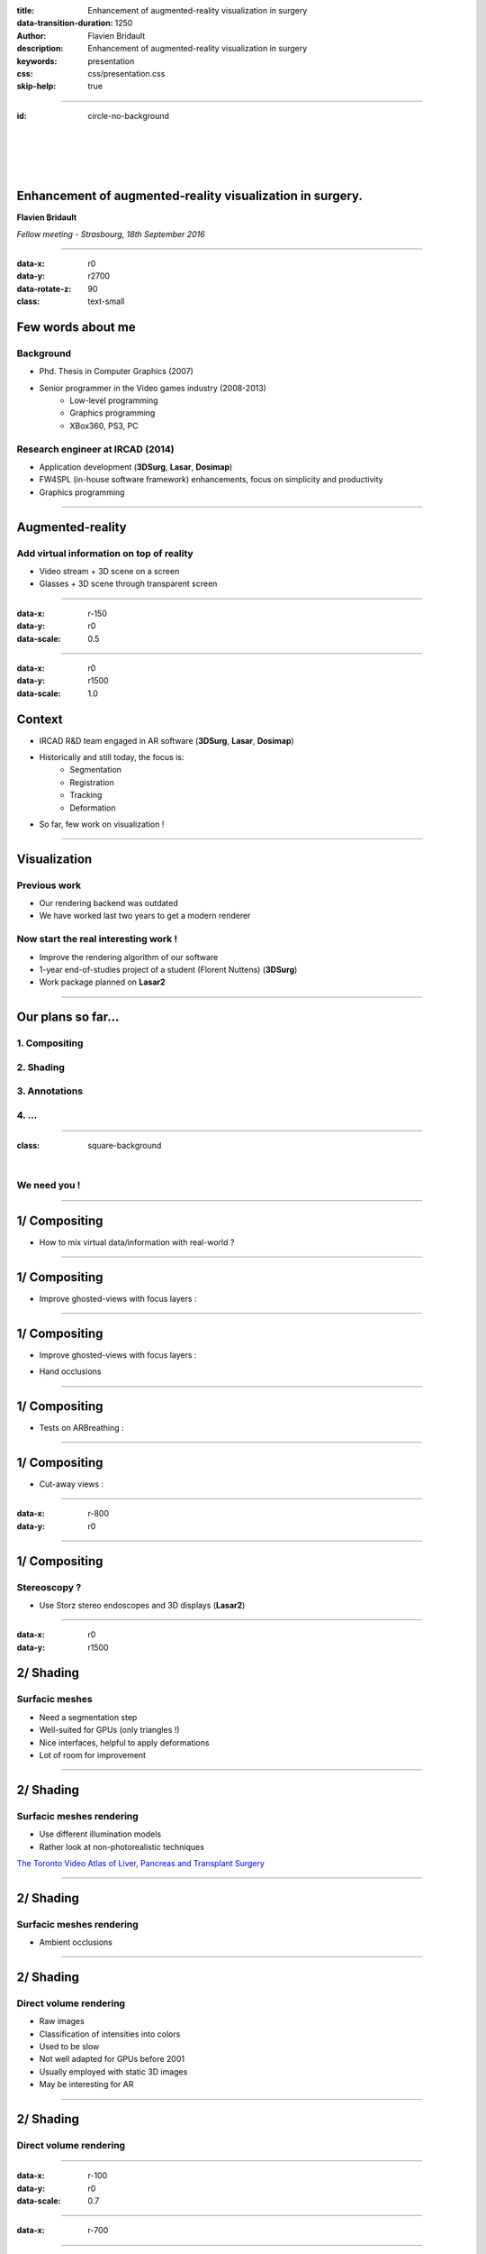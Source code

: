 :title: Enhancement of augmented-reality visualization in surgery
:data-transition-duration: 1250
:author: Flavien Bridault
:description: Enhancement of augmented-reality visualization in surgery
:keywords: presentation
:css: css/presentation.css
:skip-help: true

----

:id: circle-no-background

|
|
|
|

Enhancement of augmented-reality visualization in surgery.
============================================================

**Flavien Bridault**

*Fellow meeting - Strasbourg, 18th September 2016*

----

:data-x: r0
:data-y: r2700
:data-rotate-z: 90
:class: text-small

Few words about me
====================

Background
*******************
- Phd. Thesis in Computer Graphics (2007)
- Senior programmer in the Video games industry (2008-2013)
    - Low-level programming
    - Graphics programming
    - XBox360, PS3, PC

Research engineer at IRCAD (2014)
***************************************
- Application development (**3DSurg**, **Lasar**, **Dosimap**)
- FW4SPL (in-house software framework) enhancements, focus on simplicity and productivity
- Graphics programming

----

Augmented-reality
==================

Add virtual information on top of reality
*********************************************

- Video stream + 3D scene on a screen
- Glasses + 3D scene through transparent screen

.. image:: images/ar1.jpg
           :width: 35%
           :class: tiled

.. image:: images/ar2.jpg
           :width: 35%
           :class: tiled

----

:data-x: r-150
:data-y: r0
:data-scale: 0.5

----

:data-x: r0
:data-y: r1500
:data-scale: 1.0

Context
==============

- IRCAD R&D team engaged in AR software (**3DSurg**, **Lasar**, **Dosimap**)
- Historically and still today, the focus is:
    - Segmentation
    - Registration
    - Tracking
    - Deformation
- So far, few work on visualization !

----

Visualization
==============

Previous work
****************
- Our rendering backend was outdated
- We have worked last two years to get a modern renderer

Now start the real interesting work !
*******************************************

- Improve the rendering algorithm of our software
- 1-year end-of-studies project of a student (Florent Nuttens) (**3DSurg**)
- Work package planned on **Lasar2**

----

Our plans so far...
=================================================

1. Compositing
****************************************
2. Shading
******************************
3. Annotations
*********************
4. ...
***********

----

:class: square-background

|

.. image:: images/we_need_you.jpg
           :width: 30%

We need you !
**************

----

1/ Compositing
========================================

- How to mix virtual data/information with real-world ?

.. raw:: html

    <center>
    <iframe width="560" height="315" src="https://www.youtube.com/embed/uVDxMr-47kU?t=5m26s" frameborder="0" allowfullscreen></iframe>
    </center>

----

1/ Compositing
========================================

- Improve ghosted-views with focus layers :

.. image:: images/clearview1.png
           :width: 30%
           :class: tiled

.. image:: images/clearview2.png
           :width: 30%
           :class: right

.. image:: images/clearview3.png
           :width: 30%
           :class: tiled

.. image:: images/clearview4.png
           :width: 30%
           :class: right

.. raw:: html

    <div class="legend">
    ClearView:An Interactive Context Preserving Hotspot Visualization Technique, Jens Krüger et al., 2005
    </div>

----

1/ Compositing
========================================

- Improve ghosted-views with focus layers :

.. image:: images/rvrar2.png
           :width: 30%
           :class: tiled

.. image:: images/rvrar3.png
           :width: 30%
           :class: right

- Hand occlusions

.. image:: images/rvrar1.png
           :width: 30%
           :class: tiled

.. image:: images/rvrar4.png
           :width: 30%
           :class: right

.. raw:: html

    <div class="legend">
    Real-time Volume Rendering for High Quality Visualization in Augmented Reality, Kutter et al., 2008
    </div>

----

1/ Compositing
========================================

- Tests on ARBreathing :

.. raw:: html

       <video width="640" height="480" controls>
          <source src="../git/fellowMeeting_20160915/videos/arbreathing-visu.mp4" >
          Your browser does not support the video tag.
       </video>

----

1/ Compositing
========================================

- Cut-away views :

.. image:: images/smart1.png
           :width: 80%
           :class: tiled

----

:data-x: r-800
:data-y: r0

.. image:: images/smart2.jpg
           :width: 80%
           :class: tiled

.. raw:: html

    <div class="legend">
    GPU-based Smart Visibility Techniques for Tumor Surgery Planning, Kubisch et al., 2010
    </div>

----

1/ Compositing
========================================

Stereoscopy ?
*****************

- Use Storz stereo endoscopes and 3D displays (**Lasar2**)

----

:data-x: r0
:data-y: r1500

2/ Shading
=================================================

Surfacic meshes
*****************

- Need a segmentation step
- Well-suited for GPUs (only triangles !)
- Nice interfaces, helpful to apply deformations
- Lot of room for improvement

----

2/ Shading
=================================================

Surfacic meshes rendering
***************************

- Use different illumination models
- Rather look at non-photorealistic techniques

.. image:: images/tvasurg1.jpg
           :width: 75%
           :class: tiled

`The Toronto Video Atlas of Liver, Pancreas and Transplant Surgery <http://pie.med.utoronto.ca/TVASurg/TVASurg_content/surg/PB_typeICholeCyst.html>`_

----

2/ Shading
=================================================

Surfacic meshes rendering
***************************


- Ambient occlusions

.. raw:: html

       <video width="640" height="480" controls>
          <source src="../git/fellowMeeting_20160915/videos/sao.mp4" >
          Your browser does not support the video tag.
       </video>

----

2/ Shading
=================================================

Direct volume rendering
**************************

- Raw images
- Classification of intensities into colors
- Used to be slow
- Not well adapted for GPUs before 2001
- Usually employed with static 3D images
- May be interesting for AR

----

2/ Shading
=================================================

Direct volume rendering
**************************

.. image:: images/vr1.jpg
           :width: 75%
           :class: tiled


.. image:: images/vr2.jpg
           :width: 90%

----

:data-x: r-100
:data-y: r0
:data-scale: 0.7

----

:data-x: r-700

.. raw:: html

    <center>
    <iframe width="800" height="600" src="https://www.youtube.com/embed/703Zzl8YYJk" frameborder="0" allowfullscreen></iframe>
    </center>

----

:data-x: r0
:data-y: r1500
:data-scale: 1.0

3/ Annotations
===================

- Structures of interest, vessels
- Interesting only for education ?


.. image:: images/annotation.jpg
           :width: 90%

.. raw:: html

    <div class="legend">
    Anatomical annotation on vascular structure in volume rendered images, Jiang et al., 2010
    </div>

----

:data-rotate-z: 90
:data-x: r0
:data-y: r1500

Conclusion
===========================

- Lots of possibilities
    - Prioritize
    - Keep in mind we want to improve understanding
- Experiments
    - Need clinicians to make propositions
    - Need clinicians to validate
- Mix surface rendering and volume rendering

----

:class: centered
:data-y: r1500

Thank you !
=============

fw4spl at gmail.com

fbridault at ircad.fr

|
|

	Presentation made with Hovercraft_

.. _Hovercraft: https://github.com/regebro/hovercraft
